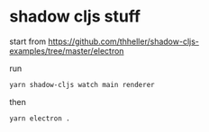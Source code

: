 * shadow cljs stuff

start from https://github.com/thheller/shadow-cljs-examples/tree/master/electron

run

#+BEGIN_SRC sh :eval never
yarn shadow-cljs watch main renderer
#+END_SRC

then

#+BEGIN_SRC sh :eval never
yarn electron .
#+END_SRC

